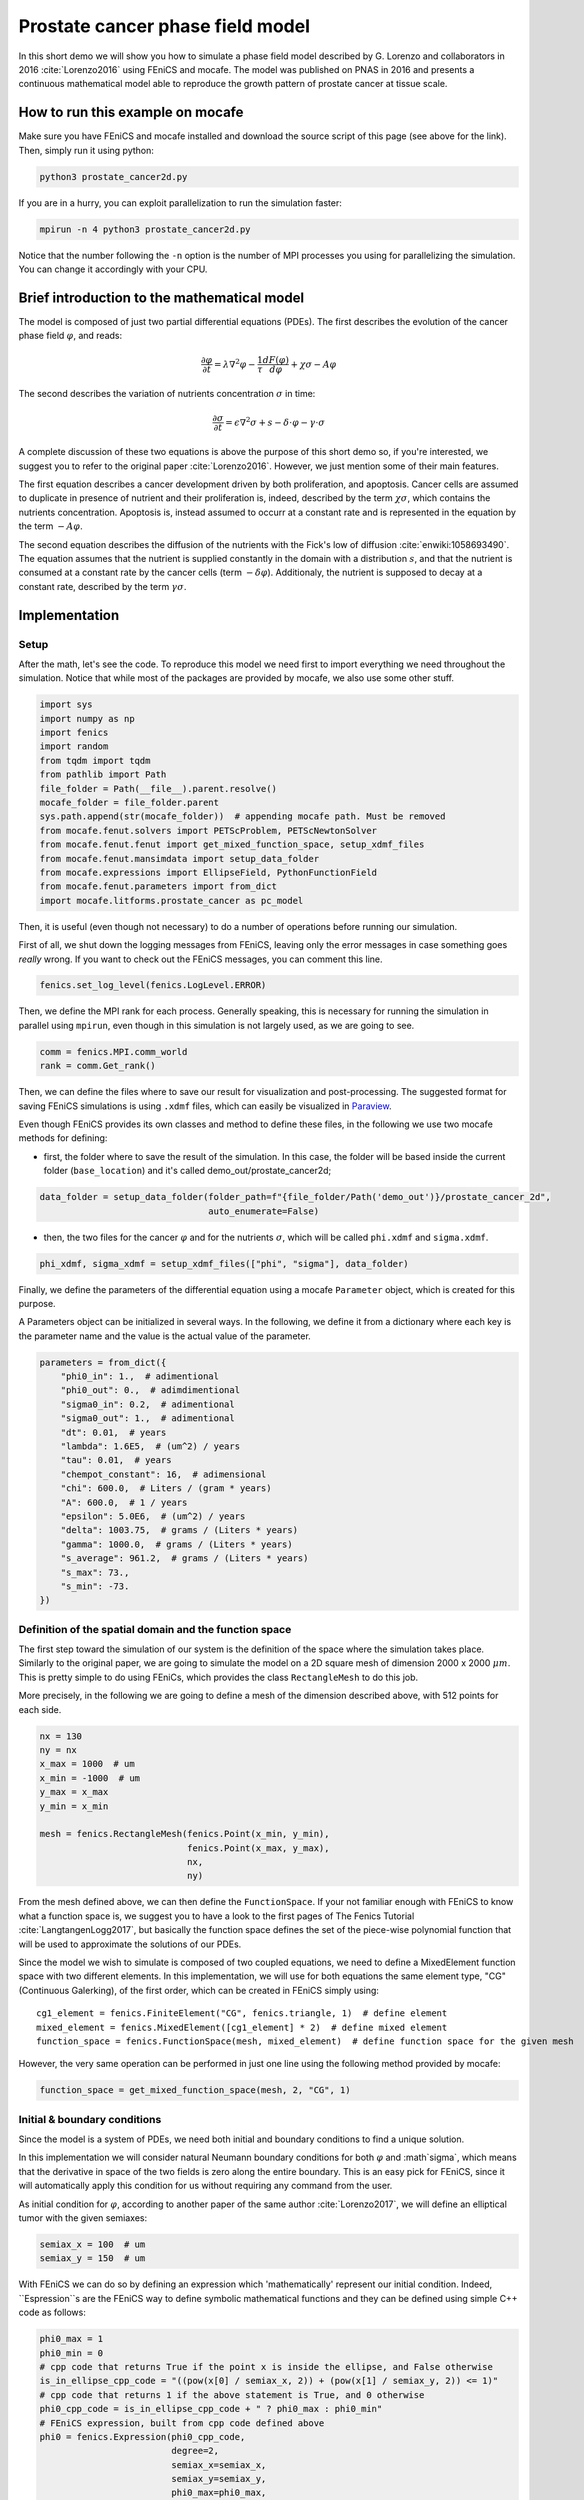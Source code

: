 
.. DO NOT EDIT.
.. THIS FILE WAS AUTOMATICALLY GENERATED BY SPHINX-GALLERY.
.. TO MAKE CHANGES, EDIT THE SOURCE PYTHON FILE:
.. "demo_doc/prostate_cancer2d.py"
.. LINE NUMBERS ARE GIVEN BELOW.

.. only:: html

    .. note::
        :class: sphx-glr-download-link-note

        Click :ref:`here <sphx_glr_download_demo_doc_prostate_cancer2d.py>`
        to download the full example code

.. rst-class:: sphx-glr-example-title

.. _sphx_glr_demo_doc_prostate_cancer2d.py:


Prostate cancer phase field model
==================================

In this short demo we will show you how to simulate a phase field model described by G. Lorenzo and collaborators
in 2016 :cite:`Lorenzo2016` using FEniCS and mocafe. The model was published on PNAS in 2016 and presents a
continuous mathematical model able to reproduce the growth pattern of prostate cancer at tissue scale.

How to run this example on mocafe
---------------------------------
Make sure you have FEniCS and mocafe installed and download the source script of this page (see above for the link).
Then, simply run it using python:

.. code-block:: console

    python3 prostate_cancer2d.py

If you are in a hurry, you can exploit parallelization to run the simulation faster:

.. code-block:: console

    mpirun -n 4 python3 prostate_cancer2d.py

Notice that the number following the ``-n`` option is the number of MPI processes you using for parallelizing the
simulation. You can change it accordingly with your CPU.

Brief introduction to the mathematical model
--------------------------------------------
The model is composed of just two partial differential equations (PDEs). The first describes the evolution of the
cancer phase field  :math:`\varphi`, and reads:

.. math::
    \frac{\partial \varphi}{\partial t} = \lambda \nabla^2 \varphi - \frac{1}{\tau}\frac{dF(\varphi)}{d\varphi}
    + \chi \sigma - A \varphi

The second describes the variation of nutrients concentration :math:`\sigma` in time:

.. math::
    \frac{\partial \sigma}{\partial t} = \epsilon \nabla^2\sigma + s - \delta\cdot\varphi - \gamma\cdot\sigma

A complete discussion of these two equations is above the purpose of this short demo so, if you're interested, we
suggest you to refer to the original paper :cite:`Lorenzo2016`. However, we just mention some of their main features.

The first equation describes a cancer development driven by both proliferation, and apoptosis. Cancer cells are
assumed to duplicate in presence of nutrient and their proliferation is, indeed, described by the term
:math:`\chi \sigma`, which contains the nutrients concentration. Apoptosis is, instead assumed to occurr at a constant
rate and is represented in the equation by the term :math:`-A \varphi`.

The second equation describes the diffusion of the nutrients with the Fick's low of diffusion
:cite:`enwiki:1058693490`. The equation assumes that the nutrient is supplied constantly in the domain with
a distribution :math:`s`, and that the nutrient is consumed at a constant rate by the cancer cells (term
:math:`-\delta\varphi`). Additionaly, the nutrient is supposed to decay at a constant rate, described by the term
:math:`\gamma \sigma`.


.. GENERATED FROM PYTHON SOURCE LINES 58-65

Implementation
------------------------------------------

Setup
^^^^^
After the math, let's see the code. To reproduce this model we need first to import everything we need throughout
the simulation. Notice that while most of the packages are provided by mocafe, we also use some other stuff.

.. GENERATED FROM PYTHON SOURCE LINES 65-81

.. code-block:: default

    import sys
    import numpy as np
    import fenics
    import random
    from tqdm import tqdm
    from pathlib import Path
    file_folder = Path(__file__).parent.resolve()
    mocafe_folder = file_folder.parent
    sys.path.append(str(mocafe_folder))  # appending mocafe path. Must be removed
    from mocafe.fenut.solvers import PETScProblem, PETScNewtonSolver
    from mocafe.fenut.fenut import get_mixed_function_space, setup_xdmf_files
    from mocafe.fenut.mansimdata import setup_data_folder
    from mocafe.expressions import EllipseField, PythonFunctionField
    from mocafe.fenut.parameters import from_dict
    import mocafe.litforms.prostate_cancer as pc_model


.. GENERATED FROM PYTHON SOURCE LINES 82-86

Then, it is useful (even though not necessary) to do a number of operations before running our simulation.

First of all, we shut down the logging messages from FEniCS, leaving only the error messages in case something goes
*really* wrong. If you want to check out the FEniCS messages, you can comment this line.

.. GENERATED FROM PYTHON SOURCE LINES 86-88

.. code-block:: default

    fenics.set_log_level(fenics.LogLevel.ERROR)


.. GENERATED FROM PYTHON SOURCE LINES 89-91

Then, we define the MPI rank for each process. Generally speaking, this is necessary for running the simulation in
parallel using ``mpirun``, even though in this simulation is not largely used, as we are going to see.

.. GENERATED FROM PYTHON SOURCE LINES 91-94

.. code-block:: default

    comm = fenics.MPI.comm_world
    rank = comm.Get_rank()


.. GENERATED FROM PYTHON SOURCE LINES 95-105

Then, we can define the files where to save our result for visualization and post-processing. The suggested format
for saving FEniCS simulations is using ``.xdmf`` files, which can easily be visualized in
`Paraview <https://www.paraview.org/>`_.

Even though FEniCS provides its own classes and method to define these files, in the following we use two mocafe
methods for defining:

- first, the folder where to save the result of the simulation. In this case, the folder will be based inside
  the current folder (``base_location``) and it's called demo_out/prostate_cancer2d;


.. GENERATED FROM PYTHON SOURCE LINES 105-108

.. code-block:: default

    data_folder = setup_data_folder(folder_path=f"{file_folder/Path('demo_out')}/prostate_cancer_2d",
                                    auto_enumerate=False)


.. GENERATED FROM PYTHON SOURCE LINES 109-112

- then, the two files for the cancer :math:`\varphi` and for the nutrients :math:`\sigma`, which will be called
  ``phi.xdmf`` and ``sigma.xdmf``.


.. GENERATED FROM PYTHON SOURCE LINES 112-114

.. code-block:: default

    phi_xdmf, sigma_xdmf = setup_xdmf_files(["phi", "sigma"], data_folder)


.. GENERATED FROM PYTHON SOURCE LINES 115-120

Finally, we define the parameters of the differential equation using a mocafe ``Parameter`` object, which is created
for this purpose.

A Parameters object can be initialized in several ways. In the following, we define it from a
dictionary where each key is the parameter name and the value is the actual value of the parameter.

.. GENERATED FROM PYTHON SOURCE LINES 120-139

.. code-block:: default

    parameters = from_dict({
        "phi0_in": 1.,  # adimentional
        "phi0_out": 0.,  # adimdimentional
        "sigma0_in": 0.2,  # adimentional
        "sigma0_out": 1.,  # adimentional
        "dt": 0.01,  # years
        "lambda": 1.6E5,  # (um^2) / years
        "tau": 0.01,  # years
        "chempot_constant": 16,  # adimensional
        "chi": 600.0,  # Liters / (gram * years)
        "A": 600.0,  # 1 / years
        "epsilon": 5.0E6,  # (um^2) / years
        "delta": 1003.75,  # grams / (Liters * years)
        "gamma": 1000.0,  # grams / (Liters * years)
        "s_average": 961.2,  # grams / (Liters * years)
        "s_max": 73.,
        "s_min": -73.
    })


.. GENERATED FROM PYTHON SOURCE LINES 140-150

Definition of the spatial domain and the function space
^^^^^^^^^^^^^^^^^^^^^^^^^^^^^^^^^^^^^^^^^^^^^^^^^^^^^^^
The first step toward the simulation of our system is the definition of the space where the simulation takes
place. Similarly to the original paper, we are going to simulate the model on a 2D square mesh of dimension
2000 x 2000 :math:`\mu m`. This is pretty simple to do using FEniCs, which provides the class ``RectangleMesh``
to do this job.

More precisely, in the following we are going to define a mesh of the dimension described above, with 512
points for each side.


.. GENERATED FROM PYTHON SOURCE LINES 150-162

.. code-block:: default

    nx = 130
    ny = nx
    x_max = 1000  # um
    x_min = -1000  # um
    y_max = x_max
    y_min = x_min

    mesh = fenics.RectangleMesh(fenics.Point(x_min, y_min),
                                fenics.Point(x_max, y_max),
                                nx,
                                ny)


.. GENERATED FROM PYTHON SOURCE LINES 163-179

From the mesh defined above, we can then define the ``FunctionSpace``. If your not familiar enough with FEniCS
to know what a function space is, we suggest you to have a look to the first pages of The Fenics Tutorial
:cite:`LangtangenLogg2017`, but basically the function space defines the set of the piece-wise
polynomial function that will be used to approximate the solutions of our PDEs.

Since the model we wish to simulate is composed of two coupled equations, we need to define a MixedElement function
space with two different elements. In this implementation, we will use for both equations the same element
type, "CG" (Continuous Galerking), of the first order, which can be created in FEniCS simply using::

    cg1_element = fenics.FiniteElement("CG", fenics.triangle, 1)  # define element
    mixed_element = fenics.MixedElement([cg1_element] * 2)  # define mixed element
    function_space = fenics.FunctionSpace(mesh, mixed_element)  # define function space for the given mesh

However, the very same operation can be performed in just one line using the following method provided by
mocafe:


.. GENERATED FROM PYTHON SOURCE LINES 179-181

.. code-block:: default

    function_space = get_mixed_function_space(mesh, 2, "CG", 1)


.. GENERATED FROM PYTHON SOURCE LINES 182-193

Initial & boundary conditions
^^^^^^^^^^^^^^^^^^^^^^^^^^^^^
Since the model is a system of PDEs, we need both initial and boundary conditions to find a unique solution.

In this implementation we will consider natural Neumann boundary conditions for both :math:`\varphi` and
:math`\sigma`, which means that the derivative in space of the two fields is zero along the entire boundary.
This is an easy pick for FEniCS, since it will automatically apply this condition for us without requiring any
command from the user.

As initial condition for :math:`\varphi`, according to another paper of the same author :cite:`Lorenzo2017`, we
will define an elliptical tumor with the given semiaxes:

.. GENERATED FROM PYTHON SOURCE LINES 193-196

.. code-block:: default

    semiax_x = 100  # um
    semiax_y = 150  # um


.. GENERATED FROM PYTHON SOURCE LINES 197-219

With FEniCS we can do so by defining an expression which 'mathematically' represent our initial condition.
Indeed, ``Espression``s are the FEniCS way to define symbolic mathematical functions and they can be defined
using simple C++ code as follows:

.. code-block:: default

   phi0_max = 1
   phi0_min = 0
   # cpp code that returns True if the point x is inside the ellipse, and False otherwise
   is_in_ellipse_cpp_code = "((pow(x[0] / semiax_x, 2)) + (pow(x[1] / semiax_y, 2)) <= 1)"
   # cpp code that returns 1 if the above statement is True, and 0 otherwise
   phi0_cpp_code = is_in_ellipse_cpp_code + " ? phi0_max : phi0_min"
   # FEniCS expression, built from cpp code defined above
   phi0 = fenics.Expression(phi0_cpp_code,
                            degree=2,
                            semiax_x=semiax_x,
                            semiax_y=semiax_y,
                            phi0_max=phi0_max,
                            phi0_min=phi0_min)

However, if you don't feel confident in defining your own expression with the FEniCS interface, you can use
the one provided by mocafe:

.. GENERATED FROM PYTHON SOURCE LINES 219-225

.. code-block:: default

    phi0 = EllipseField(center=np.array([0., 0.]),
                        semiax_x=semiax_x,
                        semiax_y=semiax_y,
                        inside_value=parameters.get_value("phi0_in"),
                        outside_value=parameters.get_value("phi0_out"))


.. GENERATED FROM PYTHON SOURCE LINES 226-235

The FEniCS expression must then be interpolated in the function space in order to obtain a
FEniCS Function. Again, explaining why we need to do so is something that goes beyond the purpose of this small
demo, but think about it as a necessary operation required to transform the 'symbolic' function provided by the
``Expression`` into the actual set of values of our expression in our spatial domain, so we can use them to
calculate our solution.

The interpolation can be done simply calling the FEniCS method ``interpolate``, which takes as arguments the
expression to be projected and the function space where to do the projection. Notice that, since the function space
we defined is mixed, we must choose one of the sub-field to define the function.

.. GENERATED FROM PYTHON SOURCE LINES 235-237

.. code-block:: default

    phi0 = fenics.interpolate(phi0, function_space.sub(0).collapse())


.. GENERATED FROM PYTHON SOURCE LINES 238-245

Notice also that since the mixed function space is defined by two identical function spaces, it makes no
difference to pick sub(0) or sub(1).

Then, we can save the initial condition of the :math:`\varphi` field in the `.xdmf` file we defined at the
beginning, simply calling the method ``write(phi0, 0)``. The second argument, 0, just represent the fact that
this is the value of the field for the time 0. As we're going to see in the simulation, the file ``phi_xdmf`` can
collect the values of phi for each time.

.. GENERATED FROM PYTHON SOURCE LINES 245-247

.. code-block:: default

    phi_xdmf.write(phi0, 0)


.. GENERATED FROM PYTHON SOURCE LINES 248-252

Finally, after having defined the initial condition for :math:`\varphi`, let's define the initial for
:math:`\sigma`. Following the hypothesis of original author :cite:`Lorenzo2017`, we will assume a nutrient
distribution that is 0.2 inside the cancer and 1. outside. So, we can define this distribution similarly to
what we just did for ``phi0``:

.. GENERATED FROM PYTHON SOURCE LINES 252-260

.. code-block:: default

    sigma0 = EllipseField(center=np.array([0., 0.]),
                          semiax_x=semiax_x,
                          semiax_y=semiax_y,
                          inside_value=parameters.get_value("sigma0_in"),
                          outside_value=parameters.get_value("sigma0_out"))
    sigma0 = fenics.interpolate(sigma0, function_space.sub(0).collapse())
    sigma_xdmf.write(sigma0, 0)


.. GENERATED FROM PYTHON SOURCE LINES 261-269

PDE System definition
^^^^^^^^^^^^^^^^^^^^^
After having defined the initial conditions for the system, we continue with the definition of the system
itself.

First of all, we define the two variables, ``phi`` and ``sigma``, for which the system will be solved. Since the
two equations are coupled (i.e. they depend on each other) the easiest way to do so is to define a 'vector'
function ``u`` on the mixed function space:

.. GENERATED FROM PYTHON SOURCE LINES 269-271

.. code-block:: default

    u = fenics.Function(function_space)


.. GENERATED FROM PYTHON SOURCE LINES 272-273

And then to split the vector in its two components, which represent :math:`\varphi` and :math:`\sigma`:

.. GENERATED FROM PYTHON SOURCE LINES 273-275

.. code-block:: default

    phi, sigma = fenics.split(u)


.. GENERATED FROM PYTHON SOURCE LINES 276-288

After having defined phi and sigma, we defined the :math:`s` function, which represent the distribution of
nutrient that is supplied to the system.

In the original paper they simulated the model for both a constant distibution and for a randomic one. In
this implementation we chose to do the the latter, which is slightly more complex, even though made
simplier by the mocafe ``Expression`` ``PythonFunctionField``.

This class allows us to use a python function, such as a lambda function, to define the values of a FEniCS function.
In the following, indeed, we make use of a lambda function and of the methods provided by the module ``random``
to define the random distribution mentioned above. Indeed, The pyhton function it is used by this class to evaluate
the value of the FEniCS function at each point of the mesh. Notice that the function given as imput must always have
at least on input (x in this case), representing the spatial point.

.. GENERATED FROM PYTHON SOURCE LINES 288-293

.. code-block:: default

    s_expression = PythonFunctionField(
        python_fun=lambda x: parameters.get_value("s_average") + random.uniform(parameters.get_value("s_min"),
                                                                              parameters.get_value("s_max")),
    )


.. GENERATED FROM PYTHON SOURCE LINES 294-300

Now, we have everything in place to define our PDE system. Since FEniCS uses the Finite Element Method (FEM) to
approximate the solution we need to define the so called 'weak form' of our system. This operation is not difficult
to do with the Unified Form Language (UFL) of FEniCS and, if you're not experienced with that, you are encouraged to
have a look to The Fenics Tutorial to start :cite:`LangtangenLogg2017`. However, the weak form of this system
is already defined in mocefe, so we can exploit that without wondering too much about weak form construction:


.. GENERATED FROM PYTHON SOURCE LINES 300-304

.. code-block:: default

    v1, v2 = fenics.TestFunctions(function_space)
    weak_form = pc_model.prostate_cancer_form(phi, phi0, sigma, v1, parameters) + \
        pc_model.prostate_cancer_nutrient_form(sigma, sigma0, phi, v2, s_expression, parameters)


.. GENERATED FROM PYTHON SOURCE LINES 305-316

Still, you are invited to notice a couple of interesting things:

- the trial function necessary to define every weak form are simply variables in FEniCS;
- the variable ``weak_form`` is defined as the sum of two elements ``prostate_cancer_form`` and
  ``prostate_cancer_nutrient_form``, which represent, of course, the two differential equations of the system
- the variable ``weak_form`` depends on ``phi``, ``sigma``, their initial values, ``s``, and the model parameters,
  exactly like the equations defined above

This was just to give you a taste of how simple it is to use UFL do define systems of differential equation, and how
well is integrated in Python. If you want to know more about it, you're again invited to have a look to The FEniCS
Tutorial :cite:`LangtangenLogg2017`.

.. GENERATED FROM PYTHON SOURCE LINES 318-324

Simulation setup
^^^^^^^^^^^^^^^^
Now that everything is set up, simulating this mathematical model is just a matter of solving the PDE system defined
above for each time step.

To do so, we start defining the total number of steps to simulate:

.. GENERATED FROM PYTHON SOURCE LINES 324-325

.. code-block:: default

    n_steps = 100

.. GENERATED FROM PYTHON SOURCE LINES 326-329

Then, we define a progress bar with ``tqdm`` in order to monitor the iteration progress. Notice that the progress
bar is defined only if the rank of the process is 0. This is necessary to avoid every process to print out a
different progress bar.

.. GENERATED FROM PYTHON SOURCE LINES 329-334

.. code-block:: default

    if rank == 0:
        progress_bar = tqdm(total=n_steps, ncols=100)
    else:
        progress_bar = None


.. GENERATED FROM PYTHON SOURCE LINES 335-337

Then, we need to define how we want FEniCS to solve or PDE system. This can be done with just a few lines of code in
mocafe, which are necessary to set up the right solver for our problem:

.. GENERATED FROM PYTHON SOURCE LINES 337-342

.. code-block:: default

    jacobian = fenics.derivative(weak_form, u)
    problem = PETScProblem(jacobian, weak_form, [])
    solver = PETScNewtonSolver({"ksp_type": "gmres", "pc_type": "asm"},
                               mesh.mpi_comm())


.. GENERATED FROM PYTHON SOURCE LINES 343-368

The few lines above might look a bit obscure if you're not experienced with FEM and numerical methods in general,
but we will do our best to clarify a bit.

Like every numerical method, FEM translates a system of PDEs in an algebraic system of linear equations of which
the solution is an estimate of the real PDE system solution. FEniCS delegates the construction and the solution of
this system to `PETSc <https://petsc.org/release/>`_ (Portable, Extensible Toolkit for Scientific Computation),
its default algebraic backend.

The job of the class ``PETScProblem`` is to construct the algebraic system of equations from the weak form,
its jacobian matrix, and the boundary conditions. For our example:

- we already defined the weak form above, so we can use it as it is;
- we can retrieve the Jacobian matrix, which is a multidimensional version of the traditional matematical derivative,
  symply calling the FEniCS command ``derivative``;
- we left the list of boundary conditions empty (``[]``) because we are considering natural Neumann boundary
  conditions, which are applied by default by the FEM method.

The job of the class ``PETScNewtonSolver``, instead, is to define the algorithm to be used to solve the 'problem'
defined above, and to apply it for the computation of the actual solution. The algorithm may be one of the many
available for solving algebraic systems of equations. The reason of the name 'Newton Solver` is just because
the system of PDEs we are solving is non-linear and thus it requires this class of solvers. More precisely, in this
implementation we are asking to PETSc to solve our system with a Krylov solver of type 'gmres'
(``"ksp_type": "gmres"``) using a preconditioner called "asm" (``"pc_type": "asm"``). For further details, you
are suggested to have a look to chapter 9 of the book "The Finite Element Method: Theory, Implementation,
and Applications", by Larson and Bengzon :cite:`Larson2013`

.. GENERATED FROM PYTHON SOURCE LINES 370-373

Simulation
^^^^^^^^^^
Finally, we can iterate in time to solve the system with the given solver at each time step.

.. GENERATED FROM PYTHON SOURCE LINES 373-391

.. code-block:: default

    t = 0
    for current_step in range(n_steps):
        # update time
        t += parameters.get_value("dt")

        # solve the problem with the solver defined by the given parameters
        solver.solve(problem, u.vector())

        # save new values to phi0 and sigma0, in order for them to be the initial condition for the next step
        fenics.assign([phi0, sigma0], u)

        # save current solutions to file
        phi_xdmf.write(phi0, t)  # write the value of phi at time t
        sigma_xdmf.write(sigma0, t)  # write the value of sigma at time t

        # update progress bar
        if rank == 0:
            progress_bar.update(1)


.. rst-class:: sphx-glr-timing

   **Total running time of the script:** ( 0 minutes  0.000 seconds)


.. _sphx_glr_download_demo_doc_prostate_cancer2d.py:


.. only :: html

 .. container:: sphx-glr-footer
    :class: sphx-glr-footer-example



  .. container:: sphx-glr-download sphx-glr-download-python

     :download:`Download Python source code: prostate_cancer2d.py <prostate_cancer2d.py>`



  .. container:: sphx-glr-download sphx-glr-download-jupyter

     :download:`Download Jupyter notebook: prostate_cancer2d.ipynb <prostate_cancer2d.ipynb>`


.. only:: html

 .. rst-class:: sphx-glr-signature

    `Gallery generated by Sphinx-Gallery <https://sphinx-gallery.github.io>`_
